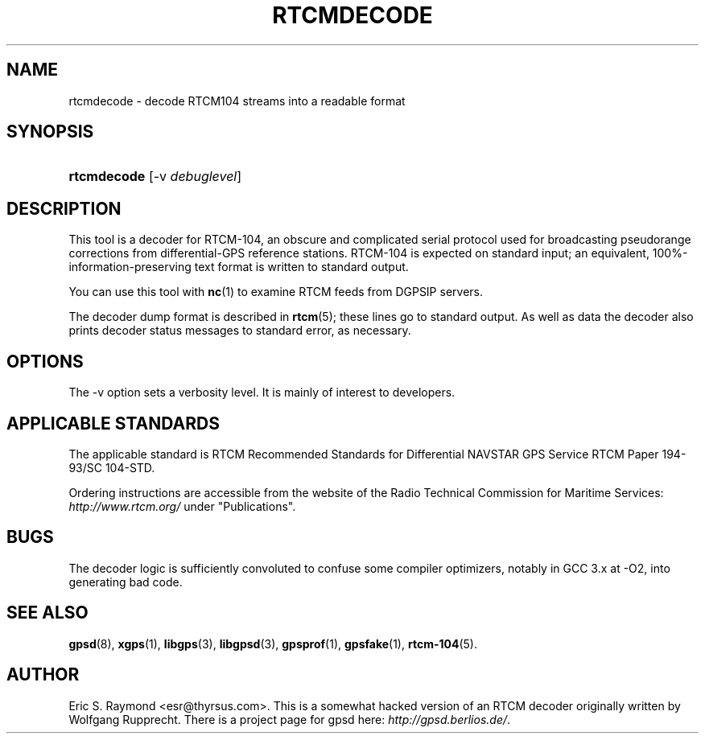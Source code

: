 .\"Generated by db2man.xsl. Don't modify this, modify the source.
.de Sh \" Subsection
.br
.if t .Sp
.ne 5
.PP
\fB\\$1\fR
.PP
..
.de Sp \" Vertical space (when we can't use .PP)
.if t .sp .5v
.if n .sp
..
.de Ip \" List item
.br
.ie \\n(.$>=3 .ne \\$3
.el .ne 3
.IP "\\$1" \\$2
..
.TH "RTCMDECODE" 1 "" "" ""
.SH NAME
rtcmdecode \- decode RTCM104 streams into a readable format
.SH "SYNOPSIS"
.ad l
.hy 0
.HP 11
\fBrtcmdecode\fR [\-v\ \fIdebuglevel\fR]
.ad
.hy

.SH "DESCRIPTION"

.PP
This tool is a decoder for RTCM\-104, an obscure and complicated serial protocol used for broadcasting pseudorange corrections from differential\-GPS reference stations\&. RTCM\-104 is expected on standard input; an equivalent, 100%\-information\-preserving text format is written to standard output\&.

.PP
You can use this tool with \fBnc\fR(1) to examine RTCM feeds from DGPSIP servers\&.

.PP
The decoder dump format is described in \fBrtcm\fR(5); these lines go to standard output\&. As well as data the decoder also prints decoder status messages to standard error, as necessary\&.

.SH "OPTIONS"

.PP
The \-v option sets a verbosity level\&. It is mainly of interest to developers\&.

.SH "APPLICABLE STANDARDS"

.PP
The applicable standard is RTCM Recommended Standards for Differential NAVSTAR GPS Service RTCM Paper 194\-93/SC 104\-STD\&.

.PP
Ordering instructions are accessible from the website of the Radio Technical Commission for Maritime Services: \fIhttp://www.rtcm.org/\fR under "Publications"\&.

.SH "BUGS"

.PP
The decoder logic is sufficiently convoluted to confuse some compiler optimizers, notably in GCC 3\&.x at \-O2, into generating bad code\&.

.SH "SEE ALSO"

.PP
 \fBgpsd\fR(8), \fBxgps\fR(1), \fBlibgps\fR(3), \fBlibgpsd\fR(3), \fBgpsprof\fR(1), \fBgpsfake\fR(1), \fBrtcm\-104\fR(5)\&.

.SH "AUTHOR"

.PP
Eric S\&. Raymond <esr@thyrsus\&.com>\&. This is a somewhat hacked version of an RTCM decoder originally written by Wolfgang Rupprecht\&. There is a project page for gpsd  here: \fIhttp://gpsd.berlios.de/\fR\&.

